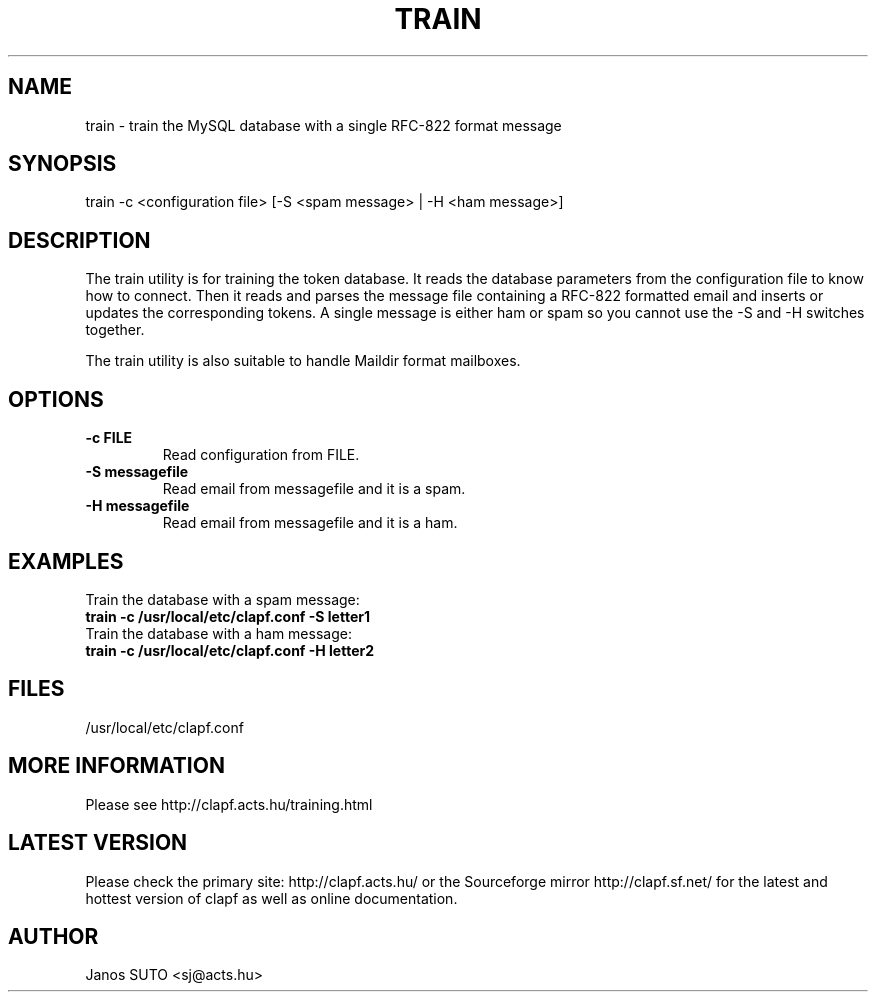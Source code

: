 .\" Manual is created by Janos SUTO, 2006.01.23
.TH "TRAIN" "1" "Januar 23, 2006" "Janos SUTO" "Clapf network filter"
.SH "NAME"
.LP 
train \- train the MySQL database with a single RFC-822 format message
.SH "SYNOPSIS"
.LP 
train -c <configuration file> [-S <spam message> | -H <ham message>]
.SH "DESCRIPTION"
.LP 

The train utility is for training the token database. It reads the database
parameters from the configuration file to know how to connect. Then it reads
and parses the message file containing a RFC-822 formatted email and inserts
or updates the corresponding tokens. A single message is either ham or spam
so you cannot use the -S and -H switches together.

The train utility is also suitable to handle Maildir format mailboxes.

.SH "OPTIONS"
.LP

.TP

.TP
\fB\-c FILE\fR
Read configuration from FILE.

.TP
\fB\-S messagefile
Read email from messagefile and it is a spam.

.TP
\fB\-H messagefile
Read email from messagefile and it is a ham.

.SH "EXAMPLES"
.LP

.TP
Train the database with a spam message:
.TP
\fBtrain -c /usr/local/etc/clapf.conf -S letter1

.TP
Train the database with a ham message:
.TP
\fBtrain -c /usr/local/etc/clapf.conf -H letter2

.SH "FILES"
.LP
/usr/local/etc/clapf.conf

.SH "MORE INFORMATION"
.LP
Please see http://clapf.acts.hu/training.html 

.SH "LATEST VERSION"
.LP
Please check the primary site: http://clapf.acts.hu/ or the Sourceforge mirror
http://clapf.sf.net/ for the latest and hottest version of clapf as well as
online documentation.

.SH "AUTHOR"
.LP
Janos SUTO <sj@acts.hu>
